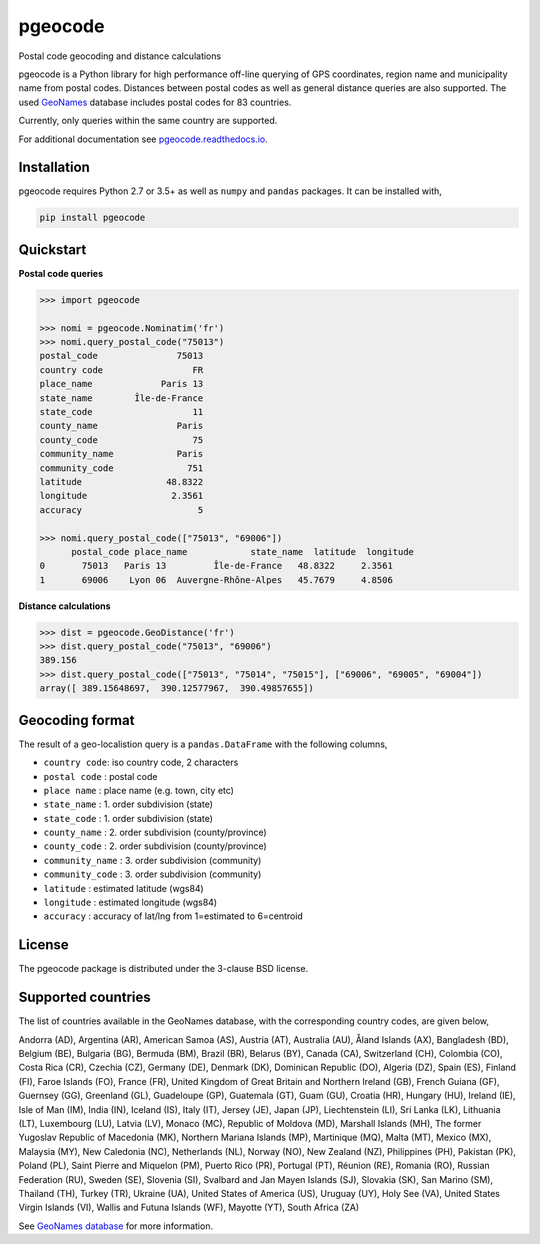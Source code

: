 pgeocode
========

|pypi| |rdfd| |travisci|

.. |pypi| image:: https://img.shields.io/pypi/v/pgeocode.svg
   :target: https://pypi.org/project/pgeocode/
   
.. |rdfd| image:: https://readthedocs.org/projects/pgeocode/badge/?version=latest
    :target: http://pgeocode.readthedocs.io/

.. |travisci| image:: https://travis-ci.org/symerio/pgeocode.svg?branch=master
   :target: https://travis-ci.org/symerio/pgeocode

Postal code geocoding and distance calculations

pgeocode is a Python library for high performance off-line querying of GPS coordinates, region name and municipality name
from postal codes. Distances between postal codes as well as general
distance queries are also supported.
The used `GeoNames <http://download.geonames.org/export/zip/>`_ database includes postal codes for 83 countries.

Currently, only queries within the same country are supported.

For additional documentation see `pgeocode.readthedocs.io <https://pgeocode.readthedocs.io>`_.


Installation
------------

pgeocode requires Python 2.7 or 3.5+ as well as ``numpy`` and ``pandas`` packages. It can be installed with,

.. code::

    pip install pgeocode

Quickstart
----------

**Postal code queries**

.. code:: python

    >>> import pgeocode

    >>> nomi = pgeocode.Nominatim('fr')
    >>> nomi.query_postal_code("75013")
    postal_code               75013
    country code                 FR
    place_name             Paris 13
    state_name        Île-de-France
    state_code                   11
    county_name               Paris
    county_code                  75
    community_name            Paris
    community_code              751
    latitude                48.8322
    longitude                2.3561
    accuracy                      5

    >>> nomi.query_postal_code(["75013", "69006"])
          postal_code place_name            state_name  latitude  longitude
    0       75013   Paris 13         Île-de-France   48.8322     2.3561
    1       69006    Lyon 06  Auvergne-Rhône-Alpes   45.7679     4.8506

**Distance calculations**

.. code:: python

    >>> dist = pgeocode.GeoDistance('fr')
    >>> dist.query_postal_code("75013", "69006")
    389.156
    >>> dist.query_postal_code(["75013", "75014", "75015"], ["69006", "69005", "69004"])
    array([ 389.15648697,  390.12577967,  390.49857655])



Geocoding format
----------------

The result of a geo-localistion query is a ``pandas.DataFrame`` with the following columns,

* ``country code``: iso country code, 2 characters
* ``postal code`` : postal code
* ``place name``  : place name (e.g. town, city etc)
* ``state_name`` : 1. order subdivision (state)
* ``state_code`` : 1. order subdivision (state)
* ``county_name`` : 2. order subdivision (county/province)
* ``county_code`` : 2. order subdivision (county/province)
* ``community_name`` : 3. order subdivision (community)
* ``community_code`` : 3. order subdivision (community)
* ``latitude``    : estimated latitude (wgs84)
* ``longitude``   : estimated longitude (wgs84)
* ``accuracy``    : accuracy of lat/lng from 1=estimated to 6=centroid

License
-------

The pgeocode package is distributed under the 3-clause BSD license.


Supported countries
-------------------

The list of countries available in the GeoNames database, with the corresponding country codes, are given below,

Andorra (AD), Argentina (AR), American Samoa (AS), Austria (AT), Australia (AU), Åland Islands (AX), Bangladesh (BD), Belgium (BE), Bulgaria (BG), Bermuda (BM), Brazil (BR), Belarus (BY), Canada (CA), Switzerland (CH), Colombia (CO), Costa Rica (CR), Czechia (CZ), Germany (DE), Denmark (DK), Dominican Republic (DO), Algeria (DZ), Spain (ES), Finland (FI), Faroe Islands (FO), France (FR), United Kingdom of Great Britain and Northern Ireland (GB), French Guiana (GF), Guernsey (GG), Greenland (GL), Guadeloupe (GP), Guatemala (GT), Guam (GU), Croatia (HR), Hungary (HU), Ireland (IE), Isle of Man (IM), India (IN), Iceland (IS), Italy (IT), Jersey (JE), Japan (JP), Liechtenstein (LI), Sri Lanka (LK), Lithuania (LT), Luxembourg (LU), Latvia (LV), Monaco (MC), Republic of Moldova (MD), Marshall Islands (MH), The former Yugoslav Republic of Macedonia (MK), Northern Mariana Islands (MP), Martinique (MQ), Malta (MT), Mexico (MX), Malaysia (MY), New Caledonia (NC), Netherlands (NL), Norway (NO), New Zealand (NZ), Philippines (PH), Pakistan (PK), Poland (PL), Saint Pierre and Miquelon (PM), Puerto Rico (PR), Portugal (PT), Réunion (RE), Romania (RO), Russian Federation (RU), Sweden (SE), Slovenia (SI), Svalbard and Jan Mayen Islands (SJ), Slovakia (SK), San Marino (SM), Thailand (TH), Turkey (TR), Ukraine (UA), United States of America (US), Uruguay (UY), Holy See (VA), United States Virgin Islands (VI), Wallis and Futuna Islands (WF), Mayotte (YT), South Africa (ZA)

See `GeoNames database <http://download.geonames.org/export/zip/>`_ for more information.
